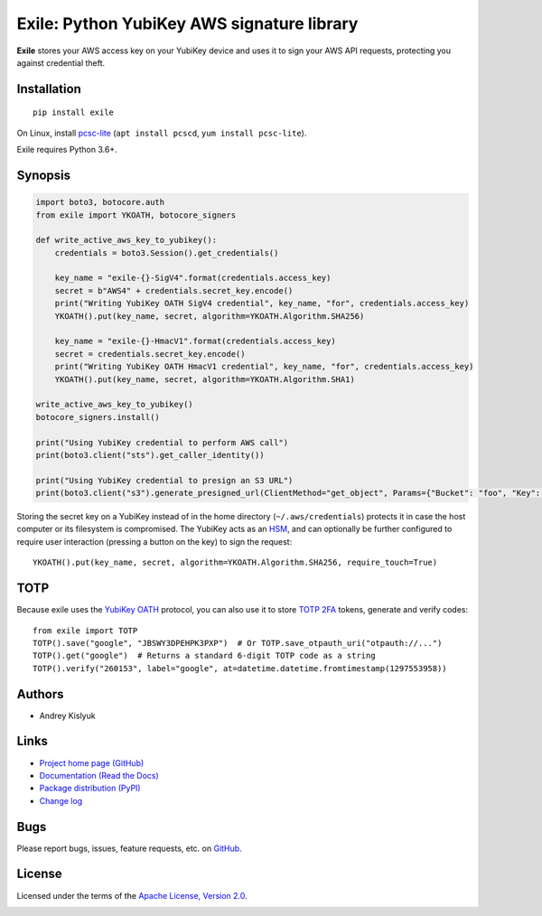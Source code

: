 Exile: Python YubiKey AWS signature library
===========================================

**Exile** stores your AWS access key on your YubiKey device and uses it to sign your AWS API requests, protecting you
against credential theft.

Installation
------------
::

    pip install exile

On Linux, install `pcsc-lite <https://salsa.debian.org/rousseau/PCSC>`_
(``apt install pcscd``, ``yum install pcsc-lite``).

Exile requires Python 3.6+.

Synopsis
--------

.. code-block:: python

    import boto3, botocore.auth
    from exile import YKOATH, botocore_signers

    def write_active_aws_key_to_yubikey():
        credentials = boto3.Session().get_credentials()

        key_name = "exile-{}-SigV4".format(credentials.access_key)
        secret = b"AWS4" + credentials.secret_key.encode()
        print("Writing YubiKey OATH SigV4 credential", key_name, "for", credentials.access_key)
        YKOATH().put(key_name, secret, algorithm=YKOATH.Algorithm.SHA256)

        key_name = "exile-{}-HmacV1".format(credentials.access_key)
        secret = credentials.secret_key.encode()
        print("Writing YubiKey OATH HmacV1 credential", key_name, "for", credentials.access_key)
        YKOATH().put(key_name, secret, algorithm=YKOATH.Algorithm.SHA1)

    write_active_aws_key_to_yubikey()
    botocore_signers.install()

    print("Using YubiKey credential to perform AWS call")
    print(boto3.client("sts").get_caller_identity())

    print("Using YubiKey credential to presign an S3 URL")
    print(boto3.client("s3").generate_presigned_url(ClientMethod="get_object", Params={"Bucket": "foo", "Key": "bar"}))

Storing the secret key on a YubiKey instead of in the home directory (``~/.aws/credentials``) protects it in case the
host computer or its filesystem is compromised. The YubiKey acts as an `HSM
<https://en.wikipedia.org/wiki/Hardware_security_module>`_, and can optionally be further configured to require user
interaction (pressing a button on the key) to sign the request::

    YKOATH().put(key_name, secret, algorithm=YKOATH.Algorithm.SHA256, require_touch=True)

TOTP
----

Because exile uses the `YubiKey OATH <https://developers.yubico.com/OATH/>`_ protocol, you can also use it to store
`TOTP <https://en.wikipedia.org/wiki/Time-based_One-time_Password_algorithm>`_
`2FA <https://en.wikipedia.org/wiki/Multi-factor_authentication>`_ tokens, generate and verify codes::

    from exile import TOTP
    TOTP().save("google", "JBSWY3DPEHPK3PXP")  # Or TOTP.save_otpauth_uri("otpauth://...")
    TOTP().get("google")  # Returns a standard 6-digit TOTP code as a string
    TOTP().verify("260153", label="google", at=datetime.datetime.fromtimestamp(1297553958))

Authors
-------
* Andrey Kislyuk

Links
-----
* `Project home page (GitHub) <https://github.com/pyauth/exile>`_
* `Documentation (Read the Docs) <https://exile.readthedocs.io/en/latest/>`_
* `Package distribution (PyPI) <https://pypi.python.org/pypi/exile>`_
* `Change log <https://github.com/pyauth/exile/blob/master/Changes.rst>`_

Bugs
----
Please report bugs, issues, feature requests, etc. on `GitHub <https://github.com/pyauth/exile/issues>`_.

License
-------
Licensed under the terms of the `Apache License, Version 2.0 <http://www.apache.org/licenses/LICENSE-2.0>`_.

.. image:: https://img.shields.io/travis/com/pyauth/exile.svg
        :target: https://travis-ci.com/pyauth/exile
.. image:: https://codecov.io/github/pyauth/exile/coverage.svg?branch=master
        :target: https://codecov.io/github/pyauth/exile?branch=master
.. image:: https://img.shields.io/pypi/v/exile.svg
        :target: https://pypi.python.org/pypi/exile
.. image:: https://img.shields.io/pypi/l/exile.svg
        :target: https://pypi.python.org/pypi/exile
.. image:: https://readthedocs.org/projects/exile/badge/?version=latest
        :target: https://exile.readthedocs.io/
